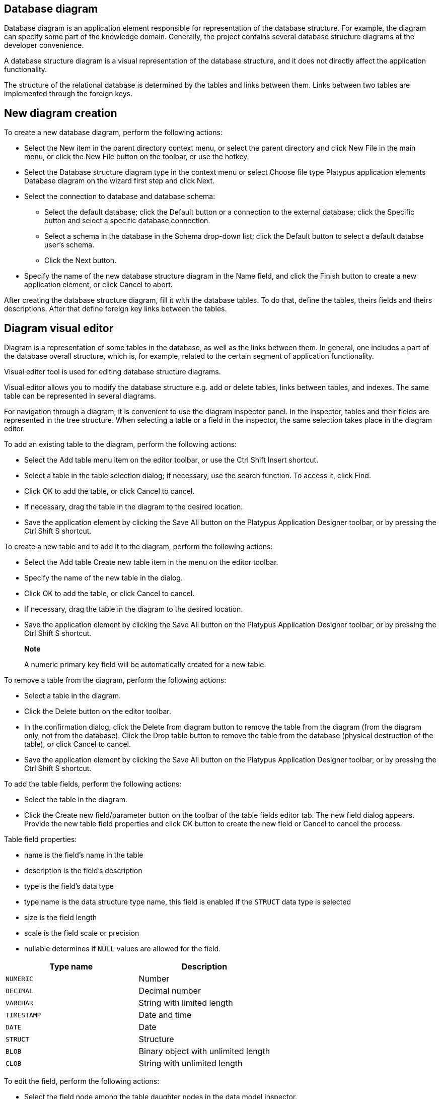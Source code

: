 [[database-diagram]]
Database diagram
----------------

Database diagram is an application element responsible for
representation of the database structure. For example, the diagram can
specify some part of the knowledge domain. Generally, the project
contains several database structure diagrams at the developer
convenience.

A database structure diagram is a visual representation of the database
structure, and it does not directly affect the application
functionality.

The structure of the relational database is determined by the tables and
links between them. Links between two tables are implemented through the
foreign keys.

[[new-diagram-creation]]
New diagram creation
--------------------

To create a new database diagram, perform the following actions:

* Select the New item in the parent directory context menu, or select
the parent directory and click New File in the main menu, or click the
New File button on the toolbar, or use the hotkey.
* Select the Database structure diagram type in the context menu or
select Choose file type Platypus application elements Database diagram
on the wizard first step and click Next.
* Select the connection to database and database schema:
** Select the default database; click the Default button or a connection
to the external database; click the Specific button and select a specific
database connection.
** Select a schema in the database in the Schema drop-down list; click
the Default button to select a default databse user's schema.
** Click the Next button.
* Specify the name of the new database structure diagram in the Name
field, and click the Finish button to create a new application element,
or click Cancel to abort.

After creating the database structure diagram, fill it with the database
tables. To do that, define the tables, theirs fields and theirs
descriptions. After that define foreign key links between the tables.

[[diagram-visual-editor]]
Diagram visual editor
---------------------

Diagram is a representation of some tables in the database, as well as
the links between them. In general, one includes a part of the database
overall structure, which is, for example, related to the certain segment
of application functionality.

Visual editor tool is used for editing database structure diagrams.

Visual editor allows you to modify the database structure e.g. add or
delete tables, links between tables, and indexes. The same table can be
represented in several diagrams.

For navigation through a diagram, it is convenient to use the diagram
inspector panel. In the inspector, tables and their fields are
represented in the tree structure. When selecting a table or a field in
the inspector, the same selection takes place in the diagram editor.

To add an existing table to the diagram, perform the following actions:

* Select the Add table menu item on the editor toolbar, or use the Ctrl
Shift Insert shortcut.
* Select a table in the table selection dialog; if necessary, use the
search function. To access it, click Find.
* Click OK to add the table, or click Cancel to cancel.
* If necessary, drag the table in the diagram to the desired location.
* Save the application element by clicking the Save All button on the
Platypus Application Designer toolbar, or by pressing the Ctrl Shift S
shortcut.

To create a new table and to add it to the diagram, perform the
following actions:

* Select the Add table Create new table item in the menu on the editor
toolbar.
* Specify the name of the new table in the dialog.
* Click OK to add the table, or click Cancel to cancel.
* If necessary, drag the table in the diagram to the desired location.
* Save the application element by clicking the Save All button on the
Platypus Application Designer toolbar, or by pressing the Ctrl Shift S
shortcut.

__________________________________________________________________________
*Note*

A numeric primary key field will be automatically created for a new
table.
__________________________________________________________________________

To remove a table from the diagram, perform the following actions:

* Select a table in the diagram.
* Click the Delete button on the editor toolbar.
* In the confirmation dialog, click the Delete from diagram button to
remove the table from the diagram (from the diagram only, not from the
database). Click the Drop table button to remove the table from the
database (physical destruction of the table), or click Cancel to cancel.
* Save the application element by clicking the Save All button on the
Platypus Application Designer toolbar, or by pressing the Ctrl Shift S
shortcut.

To add the table fields, perform the following actions:

* Select the table in the diagram.
* Click the Create new field/parameter button on the toolbar of the
table fields editor tab. The new field dialog appears. Provide the new
table field properties and click OK button to create the new field or
Cancel to cancel the process.

Table field properties:

* name is the field's name in the table
* description is the field's description
* type is the field's data type
* type name is the data structure type name, this field is enabled if
the `STRUCT` data type is selected
* size is the field length
* scale is the field scale or precision
* nullable determines if `NULL` values are allowed for the field.

[cols="<,<",options="header",]
|===========================================
|Type name |Description
|`NUMERIC` |Number
|`DECIMAL` |Decimal number
|`VARCHAR` |String with limited length
|`TIMESTAMP` |Date and time
|`DATE` |Date
|`STRUCT` |Structure
|`BLOB` |Binary object with unlimited length
|`CLOB` |String with unlimited length
|===========================================

To edit the field, perform the following actions:

* Select the field node among the table daughter nodes in the data model
inspector.
* Edit the field parameters in the Properties editor window.

To remove the field, perform the following actions:

* Select the table field in the diagram.
* Click Delete on the fields editor toolbar, or use the Ctrl Delete
shortcut.

To edit the table indexes, use the inspector: open the node of the
relevant table, and use the Indexes node.

To add a new table index, perform the following actions:

* Select the Add index item in the Indexes node context menu of the
corresponding database table.
* In the table columns selection dialog, select necessary fields and
click OK to add the table index, or click Cancel to cancel.
* If necessary, remove the field from the index using the Delete item
from the index column context menu.
* If necessary, modify the order of the fields in the index using the
Move up and Move down items from the index column context menu.
* If necessary, change the status of the Ascending checkbox on the
properties panel for the index column, setting the ascending or
descending sorting order.
* Set the index name in the Index name field on the index node
properties panel.
* If necessary, check the Unique option on the index node properties
panel to make the index unique or non-unique.
* If necessary, check the Clustered option on the index node properties
panel to create a clustered index.
* If necessary, check the Hashed option on the index node properties
panel to enable or disable hashing for this index.

To modify an table index, perform the following actions:

* Select the index in the table indexes list.
* Edit the index; to do that, follow the same steps as when adding a new
index.

To delete an index, perform the following actions:

* Select the index among other child nodes of the relevant table in the
inspector.
* Select the Delete item in the index node context menu.

To add a foreign key for the table, perform the following actions:

* Using the mouse, drag the field of one table to the primary key field
of the other table.
+
After that, a foreign key will be created in the database; visually, the
link will be represented by the line with arrow between the tables fields.
* Save the application element by clicking the Save All button on the
Platypus Application Designer toolbar, or by using the Ctrl Shift S
shortcut.

____________________________________________________________________________
*Important*

Data types of the fields connected by the foreign key link must be the
same.
____________________________________________________________________________

To build a hierarchical table structure (unary link), drag the table
field to the primary key field of the same table using the mouse.

To remove the table foreign key, perform the following actions:

* Select the foreign key link using the mouse.
* Click the Delete button or use the Ctrl Delete shortcut.
* Save the application element by clicking the Save All button on the
Platypus Application Designer toolbar, or by using the Ctrl Shift S
shortcut.

To query the data from the table, perform the following actions:

* Select the table in the diagram.
* Click the Query Table Data button on the local toolbar. The data will
be requested from the table, and the results will be displayed in the
editor's output area.

To modify the size of the database structure diagram visual
representation, perform the following actions:

* Click the Zoom In button to scale up, or Zoom out button to scale down
the representation of the database structure in the editor.

To search through the diagram, perform the following actions:

* Click Find to open the diagram search dialog.
* Specify the search string.
* Select fields to be searched through: Datasets, Fields, Params, and
check (uncheck) the following options: use the option Whole words to
search for whole words and the Match case to perform a case-sensitive
search.
* Click Next and Previous buttons to go to the next found entity.
* Click Close to close the search dialog.
